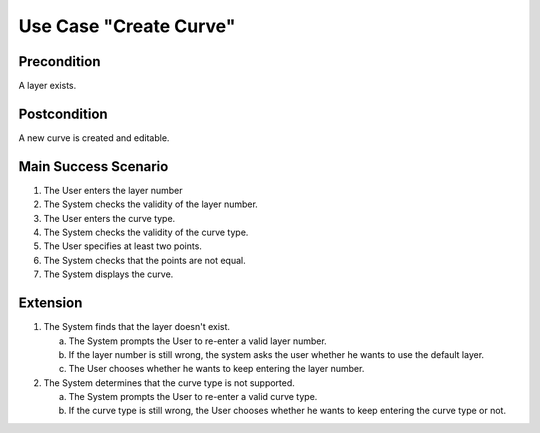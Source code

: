 Use Case "Create Curve"
=======================

Precondition
------------

A layer exists.

Postcondition
-------------

A new curve is created and editable.

Main Success Scenario
---------------------

1. The User enters the layer number
2. The System checks the validity of the layer number.
3. The User enters the curve type.
4. The System checks the validity of the curve type.
5. The User specifies at least two points.
6. The System checks that the points are not equal.
7. The System displays the curve.


Extension
---------

1. The System finds that the layer doesn't exist.

   a. The System prompts the User to re-enter a valid layer number.
   b. If the layer number is still wrong, the system asks the user whether he
      wants to use the default layer.
   c. The User chooses whether he wants to keep entering the layer number.

2. The System determines that the curve type is not supported.

   a. The System prompts the User to re-enter a valid curve type.
   b. If the curve type is still wrong, the User chooses whether he wants to
      keep entering the curve type or not.
